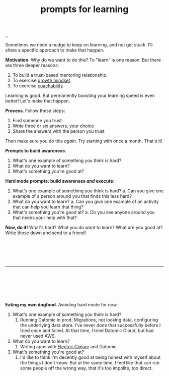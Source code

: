 :PROPERTIES:
:ID: ada033c3-e631-49c9-8153-b9f1c69fd31d
:END:
#+TITLE: prompts for learning

[[file:..][..]]

Sometimes we need a nudge to keep on learning, and not get stuck.
I'll share a specific approach to make that happen.

*Motivation*.
Why do we want to do this?
To "learn" is one reason.
But there are three deeper reasons:

1. To build a trust-based mentoring relationship.
2. To exercise [[id:efbb9f44-9a8e-436e-bf68-ff19d5bd990c][growth mindset]].
3. To exercise [[id:5fd923f9-dc43-4a82-ac59-8785e98bc901][coachability]].

Learning is good.
But permanently boosting your learning speed is even better!
Let's make that happen.

*Process*.
Follow these steps:

1. Find someone you trust
2. Write three or six answers, your choice
3. Share the answers with the person you trust

Then make sure you do this /again/.
Try starting with once a month.
That's it!

*Prompts to build awareness*:

1. What's one example of something you think is hard?
2. What do you want to learn?
3. What's something you're good at?

*Hard mode prompts: build awareness /and/ execute*:

1. What's one example of something you think is hard?
   a. Can you give one example of a person around you that finds this less hard?
2. What do you want to learn?
   a. Can you give one example of an activity that can help you learn that thing?
3. What's something you're good at?
   a. Do you see anyone around you that needs your help with that?

*Now, do it!*
What's hard?
What you do want to learn?
What are you good at?
Write those down and send to a friend!

#+begin_src





#+end_src

-----

#+begin_src






#+end_src

*Eating my own dogfood*.
Avoiding hard mode for now.

1. What's one example of something you think is hard?
   1. Running Datomic in prod.
      Migrations, not looking data, configuring the underlying data store.
      I've never done that successfully before
      I tried once and failed.
      At that time, I tried Datomic Cloud, but had never used AWS.
2. What do you want to learn?
   1. Writing apps with [[id:3dd2e3a3-ecf6-41b2-b31f-6a09b9940ef4][Electric Clojure]] and Datomic.
3. What's something you're good at?
   1. I'd like to think I'm decently good at being honest with myself about the things I don't know.
      But at the same time, I feel like that can rub some people off the wrong way, that it's too impolite, too direct.
